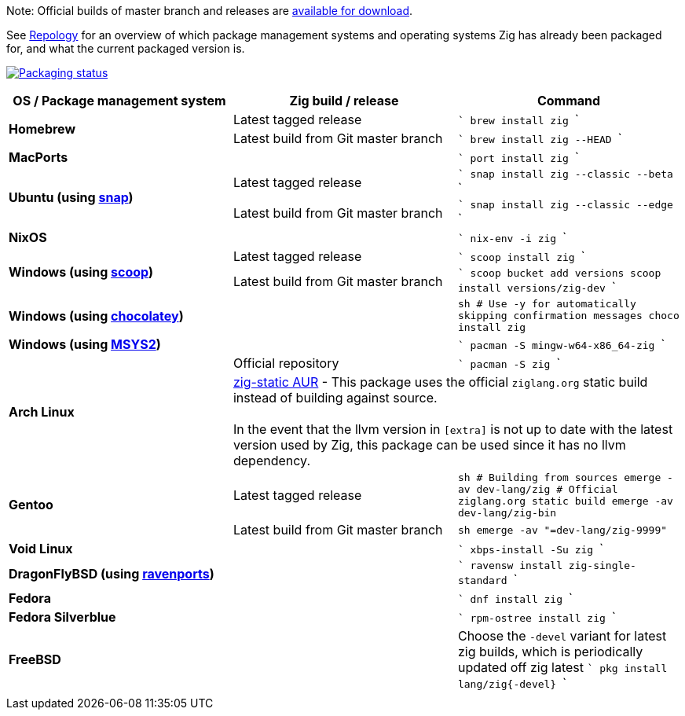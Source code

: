 Note: Official builds of master branch and releases are https://yip.su/2Fewd4[available for download].

See https://repology.org/project/zig/versions[Repology] for an overview of which package management systems and operating systems Zig has already been packaged for, and what the current packaged version is.

https://repology.org/project/zig/versions[image:https://repology.org/badge/vertical-allrepos/zig.svg[Packaging status]]

[cols="3",options="header"]
|====
    | OS / Package management system
    | Zig build / release
    | Command

.2+a| **Homebrew**
    | Latest tagged release
    |
```
brew install zig
```
    | Latest build from Git master branch
    |
```
brew install zig --HEAD
```

 2+a| **MacPorts**
    |
```
port install zig
```

.2+a| **Ubuntu (using https://snapcraft.io/zig[snap])**
    | Latest tagged release
    |
```
snap install zig --classic --beta
```
    | Latest build from Git master branch
    |
```
snap install zig --classic --edge
```

 2+a| **NixOS**
    |
```
nix-env -i zig
```

.2+a| **Windows (using http://scoop.sh/[scoop])**
    | Latest tagged release
    |
```
scoop install zig
```
    | Latest build from Git master branch
    |
```
scoop bucket add versions
scoop install versions/zig-dev
```

 2+a| **Windows (using https://chocolatey.org[chocolatey])**
    |
```sh
# Use -y for automatically skipping confirmation messages
choco install zig
```

 2+a| **Windows (using https://msys2.org[MSYS2])**
    |
```
pacman -S mingw-w64-x86_64-zig
```

.2+a| **Arch Linux**
    | Official repository
    |
```
pacman -S zig
```
  2+| https://aur.archlinux.org/packages/zig-static/[zig-static AUR] -
This package uses the official `ziglang.org` static build instead of building against source. +
 +
In the event that the llvm version in `[extra]` is not up to date with the latest version used by Zig,
this package can be used since it has no llvm dependency.

.2+a| **Gentoo**
    | Latest tagged release
    |
```sh
# Building from sources
emerge -av dev-lang/zig
# Official ziglang.org static build
emerge -av dev-lang/zig-bin
```
    | Latest build from Git master branch
    |
```sh
emerge -av "=dev-lang/zig-9999"
```

 2+a| **Void Linux**
    |
```
xbps-install -Su zig
```

 2+a| **DragonFlyBSD (using http://www.ravenports.com/[ravenports])**
    |
```
ravensw install zig-single-standard
```

 2+a| **Fedora**
    |
```
dnf install zig
```

 2+a| **Fedora Silverblue**
    |
```
rpm-ostree install zig
```

 2+a| **FreeBSD**
    |
Choose the `-devel` variant for latest zig builds, which is periodically updated off zig latest 
```
pkg install lang/zig{-devel}
```
  3+|
|====


